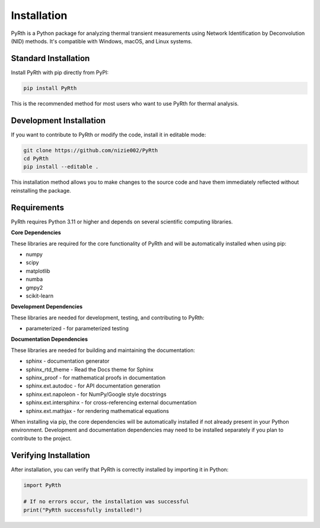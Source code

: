 Installation
==============

PyRth is a Python package for analyzing thermal transient measurements using Network Identification by Deconvolution (NID) methods. It's compatible with Windows, macOS, and Linux systems.

Standard Installation
------------------------

Install PyRth with pip directly from PyPI:

.. code-block:: bash

   pip install PyRth

This is the recommended method for most users who want to use PyRth for thermal analysis.

Development Installation
---------------------------

If you want to contribute to PyRth or modify the code, install it in editable mode:

.. code-block:: bash

   git clone https://github.com/nizie002/PyRth
   cd PyRth
   pip install --editable .

This installation method allows you to make changes to the source code and have them immediately reflected without reinstalling the package.

Requirements
---------------

PyRth requires Python 3.11 or higher and depends on several scientific computing libraries.

**Core Dependencies**


These libraries are required for the core functionality of PyRth and will be automatically installed when using pip:

* numpy
* scipy
* matplotlib
* numba
* gmpy2
* scikit-learn

**Development Dependencies**

These libraries are needed for development, testing, and contributing to PyRth:

* parameterized - for parameterized testing

**Documentation Dependencies**

These libraries are needed for building and maintaining the documentation:

* sphinx - documentation generator
* sphinx_rtd_theme - Read the Docs theme for Sphinx
* sphinx_proof - for mathematical proofs in documentation
* sphinx.ext.autodoc - for API documentation generation
* sphinx.ext.napoleon - for NumPy/Google style docstrings
* sphinx.ext.intersphinx - for cross-referencing external documentation
* sphinx.ext.mathjax - for rendering mathematical equations

When installing via pip, the core dependencies will be automatically installed if not already present in your Python environment. Development and documentation dependencies may need to be installed separately if you plan to contribute to the project.

Verifying Installation
--------------------------

After installation, you can verify that PyRth is correctly installed by importing it in Python:

.. code-block:: python

   import PyRth
   
   # If no errors occur, the installation was successful
   print("PyRth successfully installed!")
